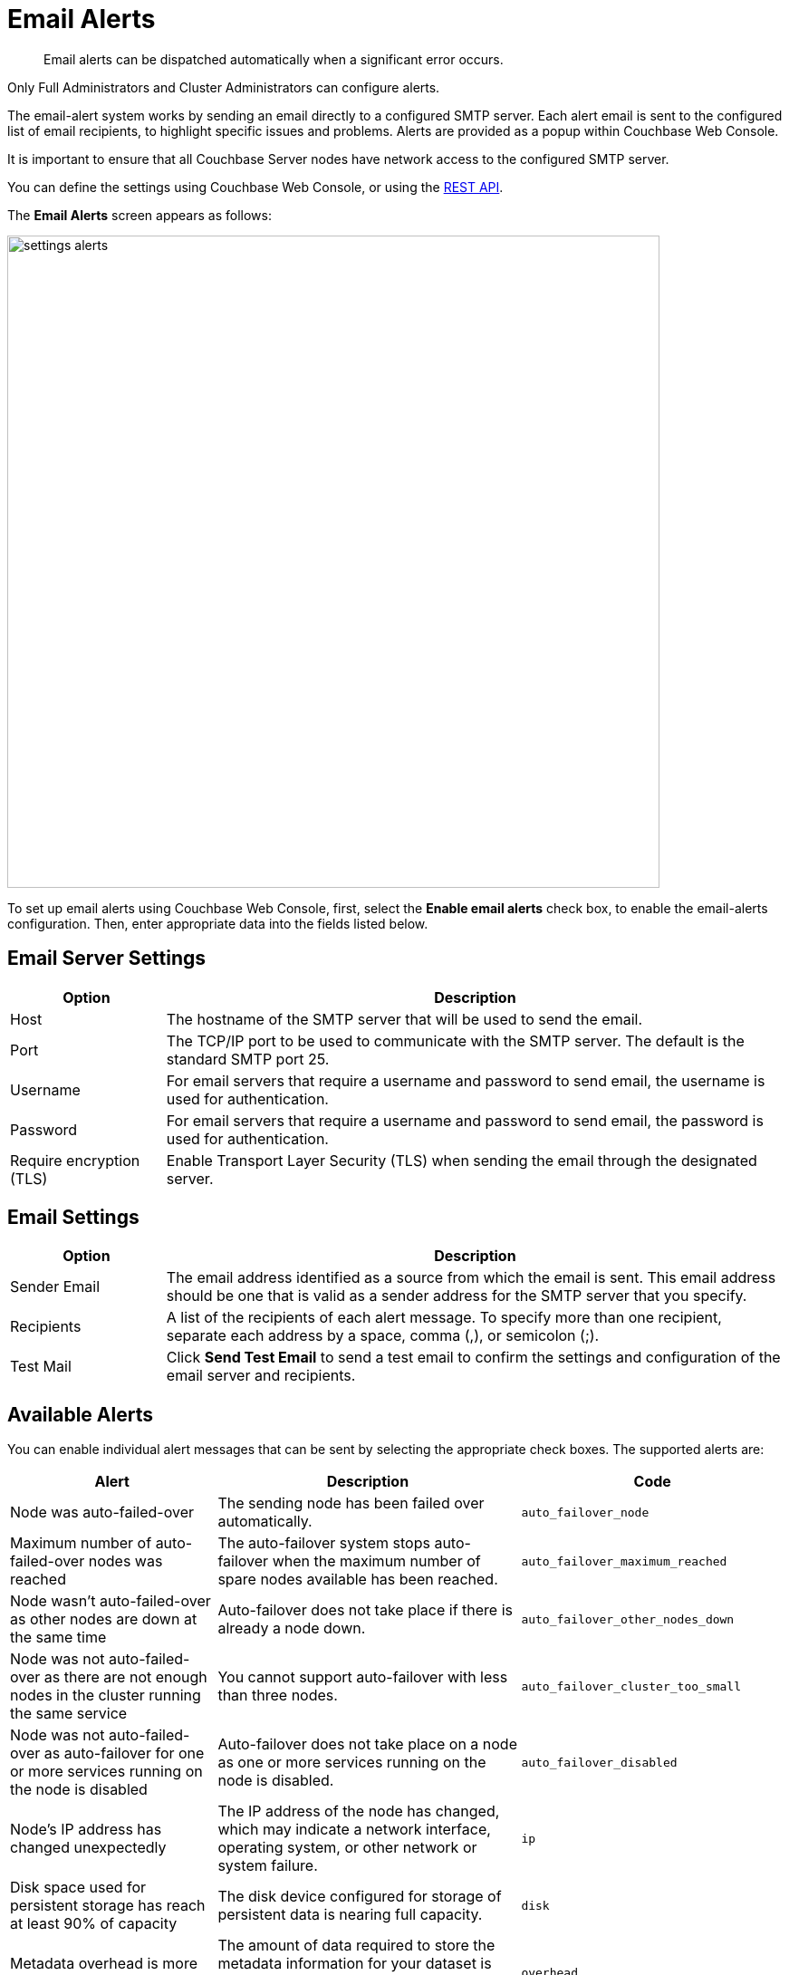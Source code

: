 = Email Alerts

[abstract]
Email alerts can be dispatched automatically when a significant error occurs.

Only Full Administrators and Cluster Administrators can configure alerts.

The email-alert system works by sending an email directly to a configured SMTP server.
Each alert email is sent to the configured list of email recipients, to highlight specific issues and problems.
Alerts are  provided as a popup within Couchbase Web Console.

It is important to ensure that all Couchbase Server nodes have network access to the configured SMTP server.

You can define the settings using Couchbase Web Console, or using the xref:rest-api:rest-cluster-email-notifications.adoc[REST API].

The *Email Alerts* screen appears as follows:

image::admin/settings-alerts.png[,720,align=left]

To set up email alerts using Couchbase Web Console, first, select the [.ui]*Enable email alerts* check box, to enable the email-alerts configuration.
Then, enter appropriate data into the fields listed below.

== Email Server Settings

[#table_server,cols="1,4"]
|===
| Option | Description

| Host
| The hostname of the SMTP server that will be used to send the email.

| Port
| The TCP/IP port to be used to communicate with the SMTP server.
The default is the standard SMTP port 25.

| Username
| For email servers that require a username and password to send email, the username is used for authentication.

| Password
| For email servers that require a username and password to send email, the password is used for authentication.

| Require encryption (TLS)
| Enable Transport Layer Security (TLS) when sending the email through the designated server.
|===

== Email Settings

[#table_email_settings,cols="1,4"]
|===
| Option | Description

| Sender Email
| The email address identified as a source from which the email is sent.
This email address should be one that is valid as a sender address for the SMTP server that you specify.

| Recipients
| A list of the recipients of each alert message.
To specify more than one recipient, separate each address by a space, comma (,), or semicolon (;).

| Test Mail
| Click [.ui]*Send Test Email* to send a test email to confirm the settings and configuration of the email server and recipients.
|===

== Available Alerts

You can enable individual alert messages that can be sent by selecting the appropriate check boxes.
The supported alerts are:

[#table_alerts,cols="2,3,2"]
|===
| Alert | Description | Code

| Node was auto-failed-over
| The sending node has been failed over automatically.
| `auto_failover_node`

| Maximum number of auto-failed-over nodes was reached
| The auto-failover system stops auto-failover when the maximum number of spare nodes available has been reached.
| `auto_failover_maximum_reached`

| Node wasn't auto-failed-over as other nodes are down at the same time
| Auto-failover does not take place if there is already a node down.
| `auto_failover_other_nodes_down`

| Node was not auto-failed-over as there are not enough nodes in the cluster running the same service
| You cannot support auto-failover with less than three nodes.
| `auto_failover_cluster_too_small`

| Node was not auto-failed-over as auto-failover for one or more services running on the node is disabled
| Auto-failover does not take place on a node as one or more services running on the node is disabled.
| `auto_failover_disabled`

| Node's IP address has changed unexpectedly
| The IP address of the node has changed, which may indicate a network interface, operating system, or other network or system failure.
| `ip`

| Disk space used for persistent storage has reach at least 90% of capacity
| The disk device configured for storage of persistent data is nearing full capacity.
| `disk`

| Metadata overhead is more than 50%
| The amount of data required to store the metadata information for your dataset is now greater than 50% of the available RAM.
| `overhead`

| Bucket memory on a node is entirely used for metadata
| All the available RAM on a node is being used to store the metadata for the objects stored.
This means that there is no memory available for caching values.
With no memory left for storing metadata, further requests to store data will also fail.

Only applicable to buckets configured for _value-only ejection_.
See xref:understanding-couchbase:buckets-memory-and-storage/memory.adoc#ejection[Ejection], for information.
| `ep_oom_errors`

| Writing data to disk for a specific bucket has failed
| The disk or device used for persisting data has failed to store persistent data for a bucket.
| `ep_item_commit_failed`

| Writing event to audit log has failed
| The audit log event writing has failed.
| `audit_dropped_events`

| Approaching full Indexer RAM warning
| The indexer RAM limit threshold is approaching warning.
| `indexer_ram_max_usage`

| Remote mutation timestamp exceeded drift threshold
| The remote mutation timestamp exceeded drift threshold warning.
| `ep_clock_cas_drift_threshold_exceeded`

| Communication issues among some nodes in the cluster
| There are some communication issues in some nodes within the cluster.
| `communication_issue`
|===
